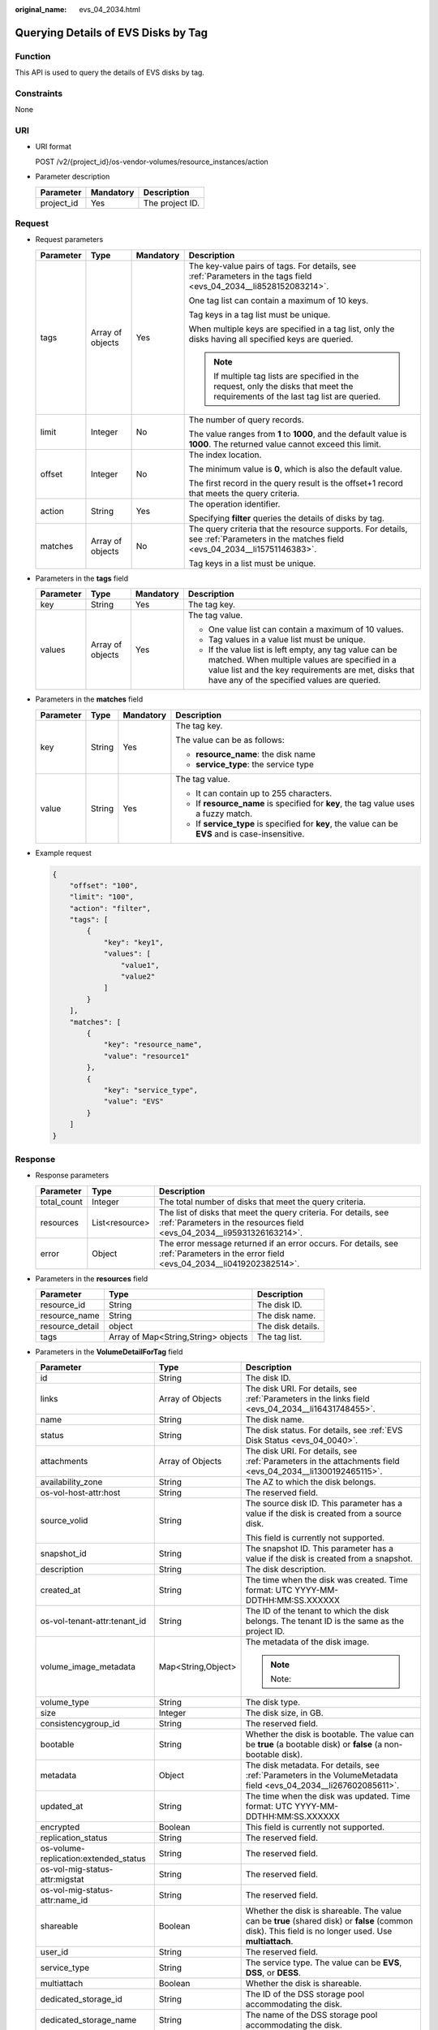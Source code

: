 :original_name: evs_04_2034.html

.. _evs_04_2034:

Querying Details of EVS Disks by Tag
====================================

Function
--------

This API is used to query the details of EVS disks by tag.

Constraints
-----------

None

URI
---

-  URI format

   POST /v2/{project_id}/os-vendor-volumes/resource_instances/action

-  Parameter description

   ========== ========= ===============
   Parameter  Mandatory Description
   ========== ========= ===============
   project_id Yes       The project ID.
   ========== ========= ===============

Request
-------

-  Request parameters

   +-----------------+------------------+-----------------+--------------------------------------------------------------------------------------------------------------------------------------+
   | Parameter       | Type             | Mandatory       | Description                                                                                                                          |
   +=================+==================+=================+======================================================================================================================================+
   | tags            | Array of objects | Yes             | The key-value pairs of tags. For details, see :ref:`Parameters in the tags field <evs_04_2034__li8528152083214>`.                    |
   |                 |                  |                 |                                                                                                                                      |
   |                 |                  |                 | One tag list can contain a maximum of 10 keys.                                                                                       |
   |                 |                  |                 |                                                                                                                                      |
   |                 |                  |                 | Tag keys in a tag list must be unique.                                                                                               |
   |                 |                  |                 |                                                                                                                                      |
   |                 |                  |                 | When multiple keys are specified in a tag list, only the disks having all specified keys are queried.                                |
   |                 |                  |                 |                                                                                                                                      |
   |                 |                  |                 | .. note::                                                                                                                            |
   |                 |                  |                 |                                                                                                                                      |
   |                 |                  |                 |    If multiple tag lists are specified in the request, only the disks that meet the requirements of the last tag list are queried.   |
   +-----------------+------------------+-----------------+--------------------------------------------------------------------------------------------------------------------------------------+
   | limit           | Integer          | No              | The number of query records.                                                                                                         |
   |                 |                  |                 |                                                                                                                                      |
   |                 |                  |                 | The value ranges from **1** to **1000**, and the default value is **1000**. The returned value cannot exceed this limit.             |
   +-----------------+------------------+-----------------+--------------------------------------------------------------------------------------------------------------------------------------+
   | offset          | Integer          | No              | The index location.                                                                                                                  |
   |                 |                  |                 |                                                                                                                                      |
   |                 |                  |                 | The minimum value is **0**, which is also the default value.                                                                         |
   |                 |                  |                 |                                                                                                                                      |
   |                 |                  |                 | The first record in the query result is the offset+1 record that meets the query criteria.                                           |
   +-----------------+------------------+-----------------+--------------------------------------------------------------------------------------------------------------------------------------+
   | action          | String           | Yes             | The operation identifier.                                                                                                            |
   |                 |                  |                 |                                                                                                                                      |
   |                 |                  |                 | Specifying **filter** queries the details of disks by tag.                                                                           |
   +-----------------+------------------+-----------------+--------------------------------------------------------------------------------------------------------------------------------------+
   | matches         | Array of objects | No              | The query criteria that the resource supports. For details, see :ref:`Parameters in the matches field <evs_04_2034__li15751146383>`. |
   |                 |                  |                 |                                                                                                                                      |
   |                 |                  |                 | Tag keys in a list must be unique.                                                                                                   |
   +-----------------+------------------+-----------------+--------------------------------------------------------------------------------------------------------------------------------------+

-  .. _evs_04_2034__li8528152083214:

   Parameters in the **tags** field

   +-----------------+------------------+-----------------+-----------------------------------------------------------------------------------------------------------------------------------------------------------------------------------------------------------------+
   | Parameter       | Type             | Mandatory       | Description                                                                                                                                                                                                     |
   +=================+==================+=================+=================================================================================================================================================================================================================+
   | key             | String           | Yes             | The tag key.                                                                                                                                                                                                    |
   +-----------------+------------------+-----------------+-----------------------------------------------------------------------------------------------------------------------------------------------------------------------------------------------------------------+
   | values          | Array of objects | Yes             | The tag value.                                                                                                                                                                                                  |
   |                 |                  |                 |                                                                                                                                                                                                                 |
   |                 |                  |                 | -  One value list can contain a maximum of 10 values.                                                                                                                                                           |
   |                 |                  |                 | -  Tag values in a value list must be unique.                                                                                                                                                                   |
   |                 |                  |                 | -  If the value list is left empty, any tag value can be matched. When multiple values are specified in a value list and the key requirements are met, disks that have any of the specified values are queried. |
   +-----------------+------------------+-----------------+-----------------------------------------------------------------------------------------------------------------------------------------------------------------------------------------------------------------+

-  .. _evs_04_2034__li15751146383:

   Parameters in the **matches** field

   +-----------------+-----------------+-----------------+----------------------------------------------------------------------------------------------------+
   | Parameter       | Type            | Mandatory       | Description                                                                                        |
   +=================+=================+=================+====================================================================================================+
   | key             | String          | Yes             | The tag key.                                                                                       |
   |                 |                 |                 |                                                                                                    |
   |                 |                 |                 | The value can be as follows:                                                                       |
   |                 |                 |                 |                                                                                                    |
   |                 |                 |                 | -  **resource_name**: the disk name                                                                |
   |                 |                 |                 | -  **service_type**: the service type                                                              |
   +-----------------+-----------------+-----------------+----------------------------------------------------------------------------------------------------+
   | value           | String          | Yes             | The tag value.                                                                                     |
   |                 |                 |                 |                                                                                                    |
   |                 |                 |                 | -  It can contain up to 255 characters.                                                            |
   |                 |                 |                 | -  If **resource_name** is specified for **key**, the tag value uses a fuzzy match.                |
   |                 |                 |                 | -  If **service_type** is specified for **key**, the value can be **EVS** and is case-insensitive. |
   +-----------------+-----------------+-----------------+----------------------------------------------------------------------------------------------------+

-  Example request

   .. code-block::

      {
          "offset": "100",
          "limit": "100",
          "action": "filter",
          "tags": [
              {
                  "key": "key1",
                  "values": [
                      "value1",
                      "value2"
                  ]
              }
          ],
          "matches": [
              {
                  "key": "resource_name",
                  "value": "resource1"
              },
              {
                  "key": "service_type",
                  "value": "EVS"
              }
          ]
      }

Response
--------

-  Response parameters

   +-------------+----------------+--------------------------------------------------------------------------------------------------------------------------------------------+
   | Parameter   | Type           | Description                                                                                                                                |
   +=============+================+============================================================================================================================================+
   | total_count | Integer        | The total number of disks that meet the query criteria.                                                                                    |
   +-------------+----------------+--------------------------------------------------------------------------------------------------------------------------------------------+
   | resources   | List<resource> | The list of disks that meet the query criteria. For details, see :ref:`Parameters in the resources field <evs_04_2034__li95931326163214>`. |
   +-------------+----------------+--------------------------------------------------------------------------------------------------------------------------------------------+
   | error       | Object         | The error message returned if an error occurs. For details, see :ref:`Parameters in the error field <evs_04_2034__li0419202382514>`.       |
   +-------------+----------------+--------------------------------------------------------------------------------------------------------------------------------------------+

-  .. _evs_04_2034__li95931326163214:

   Parameters in the **resources** field

   =============== =================================== =================
   Parameter       Type                                Description
   =============== =================================== =================
   resource_id     String                              The disk ID.
   resource_name   String                              The disk name.
   resource_detail object                              The disk details.
   tags            Array of Map<String,String> objects The tag list.
   =============== =================================== =================

-  Parameters in the **VolumeDetailForTag** field

   +---------------------------------------+-----------------------+-------------------------------------------------------------------------------------------------------------------------------------------------------+
   | Parameter                             | Type                  | Description                                                                                                                                           |
   +=======================================+=======================+=======================================================================================================================================================+
   | id                                    | String                | The disk ID.                                                                                                                                          |
   +---------------------------------------+-----------------------+-------------------------------------------------------------------------------------------------------------------------------------------------------+
   | links                                 | Array of Objects      | The disk URI. For details, see :ref:`Parameters in the links field <evs_04_2034__li16431748455>`.                                                     |
   +---------------------------------------+-----------------------+-------------------------------------------------------------------------------------------------------------------------------------------------------+
   | name                                  | String                | The disk name.                                                                                                                                        |
   +---------------------------------------+-----------------------+-------------------------------------------------------------------------------------------------------------------------------------------------------+
   | status                                | String                | The disk status. For details, see :ref:`EVS Disk Status <evs_04_0040>`.                                                                               |
   +---------------------------------------+-----------------------+-------------------------------------------------------------------------------------------------------------------------------------------------------+
   | attachments                           | Array of Objects      | The disk URI. For details, see :ref:`Parameters in the attachments field <evs_04_2034__li1300192465115>`.                                             |
   +---------------------------------------+-----------------------+-------------------------------------------------------------------------------------------------------------------------------------------------------+
   | availability_zone                     | String                | The AZ to which the disk belongs.                                                                                                                     |
   +---------------------------------------+-----------------------+-------------------------------------------------------------------------------------------------------------------------------------------------------+
   | os-vol-host-attr:host                 | String                | The reserved field.                                                                                                                                   |
   +---------------------------------------+-----------------------+-------------------------------------------------------------------------------------------------------------------------------------------------------+
   | source_volid                          | String                | The source disk ID. This parameter has a value if the disk is created from a source disk.                                                             |
   |                                       |                       |                                                                                                                                                       |
   |                                       |                       | This field is currently not supported.                                                                                                                |
   +---------------------------------------+-----------------------+-------------------------------------------------------------------------------------------------------------------------------------------------------+
   | snapshot_id                           | String                | The snapshot ID. This parameter has a value if the disk is created from a snapshot.                                                                   |
   +---------------------------------------+-----------------------+-------------------------------------------------------------------------------------------------------------------------------------------------------+
   | description                           | String                | The disk description.                                                                                                                                 |
   +---------------------------------------+-----------------------+-------------------------------------------------------------------------------------------------------------------------------------------------------+
   | created_at                            | String                | The time when the disk was created. Time format: UTC YYYY-MM-DDTHH:MM:SS.XXXXXX                                                                       |
   +---------------------------------------+-----------------------+-------------------------------------------------------------------------------------------------------------------------------------------------------+
   | os-vol-tenant-attr:tenant_id          | String                | The ID of the tenant to which the disk belongs. The tenant ID is the same as the project ID.                                                          |
   +---------------------------------------+-----------------------+-------------------------------------------------------------------------------------------------------------------------------------------------------+
   | volume_image_metadata                 | Map<String,Object>    | The metadata of the disk image.                                                                                                                       |
   |                                       |                       |                                                                                                                                                       |
   |                                       |                       | .. note::                                                                                                                                             |
   |                                       |                       |                                                                                                                                                       |
   |                                       |                       |    Note:                                                                                                                                              |
   +---------------------------------------+-----------------------+-------------------------------------------------------------------------------------------------------------------------------------------------------+
   | volume_type                           | String                | The disk type.                                                                                                                                        |
   +---------------------------------------+-----------------------+-------------------------------------------------------------------------------------------------------------------------------------------------------+
   | size                                  | Integer               | The disk size, in GB.                                                                                                                                 |
   +---------------------------------------+-----------------------+-------------------------------------------------------------------------------------------------------------------------------------------------------+
   | consistencygroup_id                   | String                | The reserved field.                                                                                                                                   |
   +---------------------------------------+-----------------------+-------------------------------------------------------------------------------------------------------------------------------------------------------+
   | bootable                              | String                | Whether the disk is bootable. The value can be **true** (a bootable disk) or **false** (a non-bootable disk).                                         |
   +---------------------------------------+-----------------------+-------------------------------------------------------------------------------------------------------------------------------------------------------+
   | metadata                              | Object                | The disk metadata. For details, see :ref:`Parameters in the VolumeMetadata field <evs_04_2034__li267602085611>`.                                      |
   +---------------------------------------+-----------------------+-------------------------------------------------------------------------------------------------------------------------------------------------------+
   | updated_at                            | String                | The time when the disk was updated. Time format: UTC YYYY-MM-DDTHH:MM:SS.XXXXXX                                                                       |
   +---------------------------------------+-----------------------+-------------------------------------------------------------------------------------------------------------------------------------------------------+
   | encrypted                             | Boolean               | This field is currently not supported.                                                                                                                |
   +---------------------------------------+-----------------------+-------------------------------------------------------------------------------------------------------------------------------------------------------+
   | replication_status                    | String                | The reserved field.                                                                                                                                   |
   +---------------------------------------+-----------------------+-------------------------------------------------------------------------------------------------------------------------------------------------------+
   | os-volume-replication:extended_status | String                | The reserved field.                                                                                                                                   |
   +---------------------------------------+-----------------------+-------------------------------------------------------------------------------------------------------------------------------------------------------+
   | os-vol-mig-status-attr:migstat        | String                | The reserved field.                                                                                                                                   |
   +---------------------------------------+-----------------------+-------------------------------------------------------------------------------------------------------------------------------------------------------+
   | os-vol-mig-status-attr:name_id        | String                | The reserved field.                                                                                                                                   |
   +---------------------------------------+-----------------------+-------------------------------------------------------------------------------------------------------------------------------------------------------+
   | shareable                             | Boolean               | Whether the disk is shareable. The value can be **true** (shared disk) or **false** (common disk). This field is no longer used. Use **multiattach**. |
   +---------------------------------------+-----------------------+-------------------------------------------------------------------------------------------------------------------------------------------------------+
   | user_id                               | String                | The reserved field.                                                                                                                                   |
   +---------------------------------------+-----------------------+-------------------------------------------------------------------------------------------------------------------------------------------------------+
   | service_type                          | String                | The service type. The value can be **EVS**, **DSS**, or **DESS**.                                                                                     |
   +---------------------------------------+-----------------------+-------------------------------------------------------------------------------------------------------------------------------------------------------+
   | multiattach                           | Boolean               | Whether the disk is shareable.                                                                                                                        |
   +---------------------------------------+-----------------------+-------------------------------------------------------------------------------------------------------------------------------------------------------+
   | dedicated_storage_id                  | String                | The ID of the DSS storage pool accommodating the disk.                                                                                                |
   +---------------------------------------+-----------------------+-------------------------------------------------------------------------------------------------------------------------------------------------------+
   | dedicated_storage_name                | String                | The name of the DSS storage pool accommodating the disk.                                                                                              |
   +---------------------------------------+-----------------------+-------------------------------------------------------------------------------------------------------------------------------------------------------+
   | tags                                  | Map<String,String>    | The disk tags. This field has values if the disk has tags. Or, it is left empty.                                                                      |
   +---------------------------------------+-----------------------+-------------------------------------------------------------------------------------------------------------------------------------------------------+
   | wwn                                   | String                | The unique identifier used when attaching the disk.                                                                                                   |
   +---------------------------------------+-----------------------+-------------------------------------------------------------------------------------------------------------------------------------------------------+
   | enterprise_project_id                 | String                | The ID of the enterprise project that the disk has been added to.                                                                                     |
   |                                       |                       |                                                                                                                                                       |
   |                                       |                       | .. note::                                                                                                                                             |
   |                                       |                       |                                                                                                                                                       |
   |                                       |                       |    Note:                                                                                                                                              |
   +---------------------------------------+-----------------------+-------------------------------------------------------------------------------------------------------------------------------------------------------+

-  .. _evs_04_2034__li16431748455:

   Parameters in the **links** field

   ========= ====== ================================
   Parameter Type   Description
   ========= ====== ================================
   href      String The corresponding shortcut link.
   rel       String The shortcut link marker name.
   ========= ====== ================================

-  .. _evs_04_2034__li1300192465115:

   Parameters in the **attachments** field

   +-----------------------+-----------------------+---------------------------------------------------------------------------------------+
   | Parameter             | Type                  | Description                                                                           |
   +=======================+=======================+=======================================================================================+
   | attached_at           | String                | The time when the disk was attached.                                                  |
   |                       |                       |                                                                                       |
   |                       |                       | Time format: UTC YYYY-MM-DDTHH:MM:SS.XXXXXX                                           |
   +-----------------------+-----------------------+---------------------------------------------------------------------------------------+
   | attachment_id         | String                | The ID of the attachment information.                                                 |
   +-----------------------+-----------------------+---------------------------------------------------------------------------------------+
   | device                | String                | The device name.                                                                      |
   +-----------------------+-----------------------+---------------------------------------------------------------------------------------+
   | host_name             | String                | The name of the physical host housing the cloud server to which the disk is attached. |
   +-----------------------+-----------------------+---------------------------------------------------------------------------------------+
   | id                    | String                | The ID of the attached disk.                                                          |
   +-----------------------+-----------------------+---------------------------------------------------------------------------------------+
   | server_id             | String                | The ID of the server to which the disk is attached.                                   |
   +-----------------------+-----------------------+---------------------------------------------------------------------------------------+
   | volume_id             | String                | The disk ID.                                                                          |
   +-----------------------+-----------------------+---------------------------------------------------------------------------------------+

-  .. _evs_04_2034__li267602085611:

   Parameters in the **VolumeMetadata** field

   +-----------------------+-----------------------+---------------------------------------------------------------------------------------------------------------------------------------------------------------------------------------------------------------------------------------------------------------------------------------------------------+
   | Parameter             | Type                  | Description                                                                                                                                                                                                                                                                                             |
   +=======================+=======================+=========================================================================================================================================================================================================================================================================================================+
   | \__system__cmkid      | String                | The encryption CMK ID in **metadata**. This parameter is used together with **\__system__encrypted** for encryption. The length of **cmkid** is fixed at 36 bytes.                                                                                                                                      |
   +-----------------------+-----------------------+---------------------------------------------------------------------------------------------------------------------------------------------------------------------------------------------------------------------------------------------------------------------------------------------------------+
   | \__system__encrypted  | String                | The encryption field in **metadata**. The value can be **0** (not encrypted) or **1** (encrypted). If this parameter does not appear, the encryption attribute of the disk is the same as that of the data source. If the disk is not created from a data source, the disk is not encrypted by default. |
   +-----------------------+-----------------------+---------------------------------------------------------------------------------------------------------------------------------------------------------------------------------------------------------------------------------------------------------------------------------------------------------+
   | full_clone            | String                | The method of creation when the disk is created from a snapshot.                                                                                                                                                                                                                                        |
   |                       |                       |                                                                                                                                                                                                                                                                                                         |
   |                       |                       | -  **0**: linked clone                                                                                                                                                                                                                                                                                  |
   |                       |                       | -  **1**: full clone                                                                                                                                                                                                                                                                                    |
   +-----------------------+-----------------------+---------------------------------------------------------------------------------------------------------------------------------------------------------------------------------------------------------------------------------------------------------------------------------------------------------+
   | hw:passthrough        | String                | -  Value **true** indicates the SCSI device type, which allows ECS OSs to directly access the underlying storage media. SCSI reservation commands are supported.                                                                                                                                        |
   |                       |                       | -  Value **false** indicates the VBD device type, which supports only simple SCSI read/write commands.                                                                                                                                                                                                  |
   |                       |                       | -  If this parameter does not appear, the disk device type is VBD.                                                                                                                                                                                                                                      |
   +-----------------------+-----------------------+---------------------------------------------------------------------------------------------------------------------------------------------------------------------------------------------------------------------------------------------------------------------------------------------------------+

-  .. _evs_04_2034__li0419202382514:

   Parameters in the **error** field

   +-----------------------+-----------------------+-------------------------------------------------------------------------+
   | Parameter             | Type                  | Description                                                             |
   +=======================+=======================+=========================================================================+
   | message               | String                | The error message returned if an error occurs.                          |
   +-----------------------+-----------------------+-------------------------------------------------------------------------+
   | code                  | String                | The error code returned if an error occurs.                             |
   |                       |                       |                                                                         |
   |                       |                       | For details about the error code, see :ref:`Error Codes <evs_04_0038>`. |
   +-----------------------+-----------------------+-------------------------------------------------------------------------+

-  Example response

   .. code-block::

      {
          "total_count": 1,
          "resources": [{
              "resource_name": "resource1",
              "resource_detail": {
                  "attachments": [{
                      "server_id": "2080869e-ba46-4ea5-b45e-3191ac0f1d54",
                      "attachment_id": "1335f039-7a42-4d1e-be49-ac584db0ba0b",
                      "attached_at": "2019-08-06T07:00:21.842812",
                      "host_name": null,
                      "volume_id": "7fa6b592-ac75-460d-a28a-bb17429d1eb2",
                      "device": "/dev/vda",
                      "id": "7fa6b592-ac75-460d-a28a-bb17429d1eb2"
                  }],
                  "links": [{
                      "href": "https://volume.Region.dc1.domainname.com/v2/051375756c80d5eb2ff0c014498645fb/volumes/7fa6b592-ac75-460d-a28a-bb17429d1eb2",
                      "rel": "self"
                  },
                  {
                      "href": "https://volume.Region.dc1.domainname.com/051375756c80d5eb2ff0c014498645fb/volumes/7fa6b592-ac75-460d-a28a-bb17429d1eb2",
                      "rel": "bookmark"
                  }],
                  "availability_zone": "kvmxen.dc1",
                  "os-vol-host-attr:host": "az21.dc1#2",
                  "encrypted": false,
                  "updated_at": "2019-08-09T06:19:35.874737",
                  "os-volume-replication:extended_status": null,
                  "replication_status": "disabled",
                  "snapshot_id": null,
                  "id": "7fa6b592-ac75-460d-a28a-bb17429d1eb2",
                  "size": 40,
                  "user_id": "75f26e17348643bfb7718578b04635c2",
                  "os-vol-tenant-attr:tenant_id": "051375756c80d5eb2ff0c014498645fb",
                  "service_type": "EVS",
                  "os-vol-mig-status-attr:migstat": null,
                  "metadata": {

                  },
                  "status": "in-use",
                  "volume_image_metadata": {
                      "size": "0",
                      "__quick_start": "False",
                      "container_format": "bare",
                      "min_ram": "0",
                      "image_name": "test-hua-centos7.3-0725",
                      "image_id": "c6c153a6-dde8-4bac-8e40-3d7619436934",
                      "__os_type": "Linux",
                      "min_disk": "20",
                      "__support_kvm": "true",
                      "virtual_env_type": "FusionCompute",
                      "__description": "",
                      "__os_version": "CentOS 7.3 64bit",
                      "__os_bit": "64",
                      "__image_source_type": "uds",
                      "__support_xen": "true",
                      "file_format": "zvhd2",
                      "checksum": "d41d8cd98f00b204e9800998ecf8427e",
                      "__imagetype": "gold",
                      "disk_format": "zvhd2",
                      "__image_cache_type": "Not_Cache",
                      "__isregistered": "true",
                      "__image_location": "192.168.46.200:5443:pcsimsregion:c6c153a6-dde8-4bac-8e40-3d7619436934",
                      "__image_size": "911269888",
                      "__platform": "CentOS"
                  },
                  "description": "",
                  "multiattach": false,
                  "source_volid": null,
                  "consistencygroup_id": null,
                  "os-vol-mig-status-attr:name_id": null,
                  "name": "resource1",
                  "bootable": "true",
                  "created_at": "2019-08-06T06:59:03.056682",
                  "volume_type": "SSD",
                  "shareable": false,
              },
              "tags": [{
                  "key": "key1",
                  "value": "value1"
              },
              {
                  "key": "key1",
                  "value": "value2"
              }],
              "resource_id": "7fa6b592-ac75-460d-a28a-bb17429d1eb2"
          }]
      }

   or

   .. code-block::

      {
          "error": {
              "message": "XXXX",
              "code": "XXX"
          }
      }

   In the preceding example, **error** indicates a general error, for example, **badRequest** or **itemNotFound**. An example is provided as follows:

   .. code-block::

      {
          "computeFault": {
              "message": "The server has either erred or is incapable of performing the requested operation.",
              "code": 500
          }
      }

Status Codes
------------

-  Normal

   200

Error Codes
-----------

For details, see :ref:`Error Codes <evs_04_0038>`.
